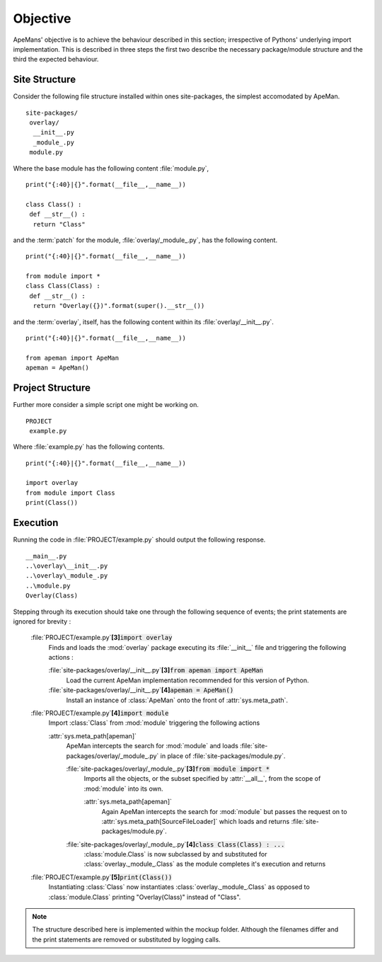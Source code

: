 ---------
Objective
---------

ApeMans' objective is to achieve the behaviour described in this section; irrespective of Pythons' underlying import implementation.
This is described in three steps the first two describe the necessary package/module structure and the third the expected behaviour.

Site Structure
==============

Consider the following file structure installed within ones site-packages, the simplest accomodated by ApeMan.
:: 

   site-packages/
    overlay/
     __init__.py
     _module_.py
    module.py 

Where the base module has the following content :file:`module.py`,
::

  print("{:40}|{}".format(__file__,__name__))

  class Class() :
   def __str__() :
    return "Class"
    
and the :term:`patch` for the module, :file:`overlay/_module_.py`, has the following content.
::

  print("{:40}|{}".format(__file__,__name__))

  from module import *
  class Class(Class) :
   def __str__() :
    return "Overlay({})".format(super().__str__())
    
and the :term:`overlay`, itself, has the following content within its :file:`overlay/__init__.py`.
::

  print("{:40}|{}".format(__file__,__name__))

  from apeman import ApeMan
  apeman = ApeMan()

Project Structure
=================

Further more consider a simple script one might be working on.
:: 

   PROJECT
    example.py

Where :file:`example.py` has the following contents.
::

  print("{:40}|{}".format(__file__,__name__))

  import overlay
  from module import Class
  print(Class())

Execution
=========
  
Running the code in :file:`PROJECT/example.py` should output the following response.
::
  __main__.py           
  ..\overlay\__init__.py
  ..\overlay\_module_.py
  ..\module.py
  Overlay(Class)

Stepping through its execution should take one through the following sequence of events; the print statements are ignored for brevity :

 :file:`PROJECT/example.py`\ **[3]**\ :code:`import overlay`
   Finds and loads the :mod:`overlay` package executing its :file:`__init__` file and triggering the following actions :
   
   :file:`site-packages/overlay/__init__.py`\ **[3]**\ :code:`from apeman import ApeMan`
     Load the current ApeMan implementation recommended for this version of Python.
     
   :file:`site-packages/overlay/__init__.py`\ **[4]**\ :code:`apeman = ApeMan()`
     Install an instance of :class:`ApeMan` onto the front of :attr:`sys.meta_path`.
     
 :file:`PROJECT/example.py`\ **[4]**\ :code:`import module`
   Import :class:`Class` from :mod:`module` triggering the following actions
   
   :attr:`sys.meta_path[apeman]`
     ApeMan intercepts the search for :mod:`module` and loads :file:`site-packages/overlay/_module_.py` in place of :file:`site-packages/module.py`.
    
     :file:`site-packages/overlay/_module_.py`\ **[3]**\ :code:`from module import *`
       Imports all the objects, or the subset specified by :attr:`__all__`, from the scope of :mod:`module` into its own.

       :attr:`sys.meta_path[apeman]`
         Again ApeMan intercepts the search for :mod:`module` but passes the request on to :attr:`sys.meta_path[SourceFileLoader]` which loads and returns :file:`site-packages/module.py`.

     :file:`site-packages/overlay/_module_.py`\ **[4]**\ :code:`class Class(Class) : ...`
       :class:`module.Class` is now subclassed by and substituted for :class:`overlay._module_.Class` as the module completes it's execution and returns
         
 :file:`PROJECT/example.py`\ **[5]**\ :code:`print(Class())`
   Instantiating :class:`Class` now instantiates :class:`overlay._module_.Class` as opposed to :class:`module.Class` printing "Overlay(Class)" instead of "Class".

.. note ::
 
   The structure described here is implemented within the mockup folder.
   Although the filenames differ and the print statements are removed or substituted by logging calls.
